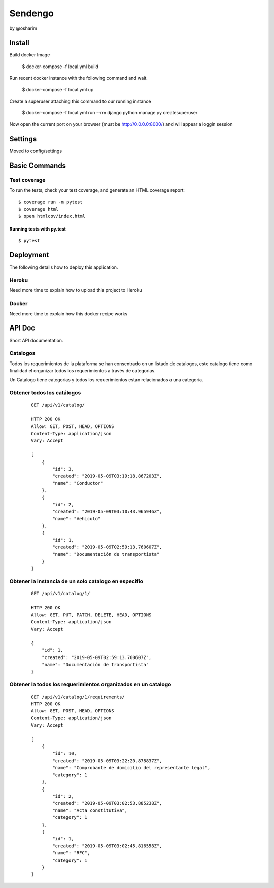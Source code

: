 Sendengo
========
by @osharim 


Install
--------

Build docker Image

    $ docker-compose -f local.yml build

Run recent docker instance with the following command and wait.

    $ docker-compose -f local.yml up


Create a superuser attaching this command to our running instance 

    $ docker-compose -f local.yml run --rm django python manage.py createsuperuser

Now open the current port on your browser (must be http://0.0.0.0:8000/) and will appear a loggin session 

.. image:: ./docs/admin.png

.. image:: ./docs/admin_view.png

Settings
--------

Moved to config/settings 

Basic Commands
--------------


Test coverage
^^^^^^^^^^^^^

To run the tests, check your test coverage, and generate an HTML coverage report::

    $ coverage run -m pytest
    $ coverage html
    $ open htmlcov/index.html

Running tests with py.test
~~~~~~~~~~~~~~~~~~~~~~~~~~

::

  $ pytest


Deployment
----------

The following details how to deploy this application.


Heroku
^^^^^^

Need more time to explain how to upload this project to Heroku


Docker
^^^^^^

Need more time to explain how this docker recipe works 



API Doc
----------
.. image:: ./docs/api_view.png


Short API documentation.


Catalogos
^^^^^^

Todos los requerimientos de la plataforma se han consentrado en un listado de catalogos, este catalogo tiene como finalidad
el organizar todos los requerimientos a través de categorias.

Un Catalogo tiene categorias y todos los requerimientos estan relacionados a una categoria.

Obtener todos los catálogos
^^^^^^^

 ::

    GET /api/v1/catalog/

    HTTP 200 OK
    Allow: GET, POST, HEAD, OPTIONS
    Content-Type: application/json
    Vary: Accept

    [
        {
            "id": 3,
            "created": "2019-05-09T03:19:18.867203Z",
            "name": "Conductor"
        },
        {
            "id": 2,
            "created": "2019-05-09T03:10:43.965946Z",
            "name": "Vehiculo"
        },
        {
            "id": 1,
            "created": "2019-05-09T02:59:13.760607Z",
            "name": "Documentación de transportista"
        }
    ]


Obtener la instancia de un solo catalogo en especifio 
^^^^^^^^

 ::

    GET /api/v1/catalog/1/

    HTTP 200 OK
    Allow: GET, PUT, PATCH, DELETE, HEAD, OPTIONS
    Content-Type: application/json
    Vary: Accept

    {
        "id": 1,
        "created": "2019-05-09T02:59:13.760607Z",
        "name": "Documentación de transportista"
    }


Obtener la todos los requerimientos organizados en un catalogo
^^^^^^^^

 ::

    GET /api/v1/catalog/1/requirements/
    HTTP 200 OK
    Allow: GET, POST, HEAD, OPTIONS
    Content-Type: application/json
    Vary: Accept

    [
        {
            "id": 10,
            "created": "2019-05-09T03:22:20.878837Z",
            "name": "Comprobante de domicilio del representante legal",
            "category": 1
        },
        {
            "id": 2,
            "created": "2019-05-09T03:02:53.885238Z",
            "name": "Acta constitutiva",
            "category": 1
        },
        {
            "id": 1,
            "created": "2019-05-09T03:02:45.816558Z",
            "name": "RFC",
            "category": 1
        }
    ]